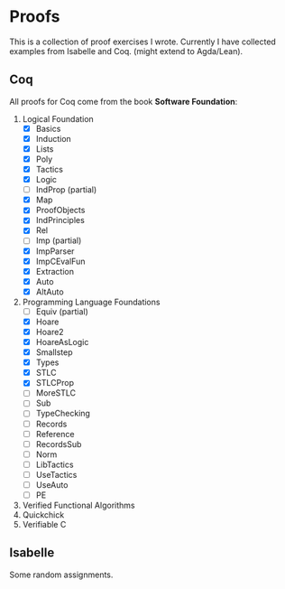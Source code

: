 * Proofs

  This is a collection of proof exercises I wrote.
  Currently I have collected examples from Isabelle and Coq.
  (might extend to Agda/Lean).

** Coq

   All proofs for Coq come from the book *Software Foundation*:

   1. Logical Foundation
      - [X] Basics
      - [X] Induction
      - [X] Lists
      - [X] Poly
      - [X] Tactics
      - [X] Logic
      - [ ] IndProp (partial)
      - [X] Map
      - [X] ProofObjects
      - [X] IndPrinciples
      - [X] Rel
      - [ ] Imp (partial)
      - [X] ImpParser
      - [X] ImpCEvalFun
      - [X] Extraction
      - [X] Auto
      - [X] AltAuto
   2. Programming Language Foundations
      - [ ] Equiv (partial)
      - [X] Hoare
      - [X] Hoare2
      - [X] HoareAsLogic
      - [X] Smallstep
      - [X] Types
      - [X] STLC
      - [X] STLCProp
      - [ ] MoreSTLC
      - [ ] Sub
      - [ ] TypeChecking
      - [ ] Records
      - [ ] Reference
      - [ ] RecordsSub
      - [ ] Norm
      - [ ] LibTactics
      - [ ] UseTactics
      - [ ] UseAuto
      - [ ] PE
   3. Verified Functional Algorithms
   4. Quickchick
   5. Verifiable C

** Isabelle

   Some random assignments.
